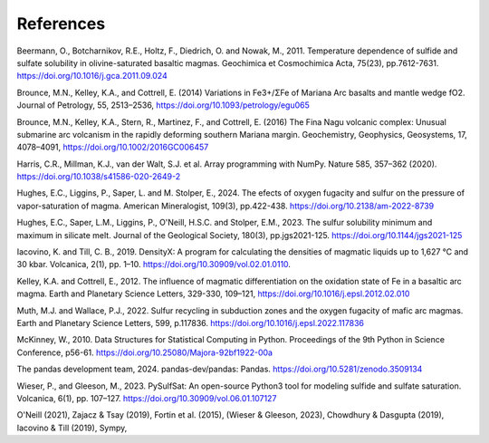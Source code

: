 ==========
References
==========

Beermann, O., Botcharnikov, R.E., Holtz, F., Diedrich, O. and Nowak, M., 2011. Temperature dependence of sulfide and sulfate solubility in olivine-saturated basaltic magmas. Geochimica et Cosmochimica Acta, 75(23), pp.7612-7631. https://doi.org/10.1016/j.gca.2011.09.024 

Brounce, M.N., Kelley, K.A., and Cottrell, E. (2014) Variations in Fe3+/ΣFe of Mariana Arc basalts and mantle wedge fO2. Journal of Petrology, 55, 2513–2536, https://doi.org/10.1093/petrology/egu065

Brounce, M.N., Kelley, K.A., Stern, R., Martinez, F., and Cottrell, E. (2016) The Fina Nagu volcanic complex: Unusual submarine arc volcanism in the rapidly deforming southern Mariana margin. Geochemistry, Geophysics, Geosystems, 17, 4078–4091, https://doi.org/10.1002/2016GC006457

Harris, C.R., Millman, K.J., van der Walt, S.J. et al. Array programming with NumPy. Nature 585, 357–362 (2020). https://doi.org/10.1038/s41586-020-2649-2

Hughes, E.C., Liggins, P., Saper, L. and M. Stolper, E., 2024. The efects of oxygen fugacity and sulfur on the pressure of vapor-saturation of magma. American Mineralogist, 109(3), pp.422-438. https://doi.org/10.2138/am-2022-8739 

Hughes, E.C., Saper, L.M., Liggins, P., O'Neill, H.S.C. and Stolper, E.M., 2023. The sulfur solubility minimum and maximum in silicate melt. Journal of the Geological Society, 180(3), pp.jgs2021-125. https://doi.org/10.1144/jgs2021-125 

Iacovino, K. and Till, C. B., 2019. DensityX: A program for calculating the densities of magmatic liquids up to 1,627 °C and 30 kbar. Volcanica, 2(1), pp. 1–10. https://doi.org/10.30909/vol.02.01.0110.

Kelley, K.A. and Cottrell, E., 2012. The influence of magmatic differentiation on the oxidation state of Fe in a basaltic arc magma. Earth and Planetary Science Letters, 329-330, 109–121, https://doi.org/10.1016/j.epsl.2012.02.010 

Muth, M.J. and Wallace, P.J., 2022. Sulfur recycling in subduction zones and the oxygen fugacity of mafic arc magmas. Earth and Planetary Science Letters, 599, p.117836. https://doi.org/10.1016/j.epsl.2022.117836 

McKinney, W., 2010. Data Structures for Statistical Computing in Python. Proceedings of the 9th Python in Science Conference, p56-61. https://doi.org/10.25080/Majora-92bf1922-00a

The pandas development team, 2024. pandas-dev/pandas: Pandas. https://doi.org/10.5281/zenodo.3509134 

Wieser, P., and Gleeson, M., 2023. PySulfSat: An open-source Python3 tool for modeling sulfide and sulfate saturation. Volcanica, 6(1), pp. 107–127. https://doi.org/10.30909/vol.06.01.107127

O'Neill (2021), Zajacz & Tsay (2019), Fortin et al. (2015), (Wieser & Gleeson, 2023), Chowdhury & Dasgupta (2019), Iacovino & Till (2019), Sympy,

